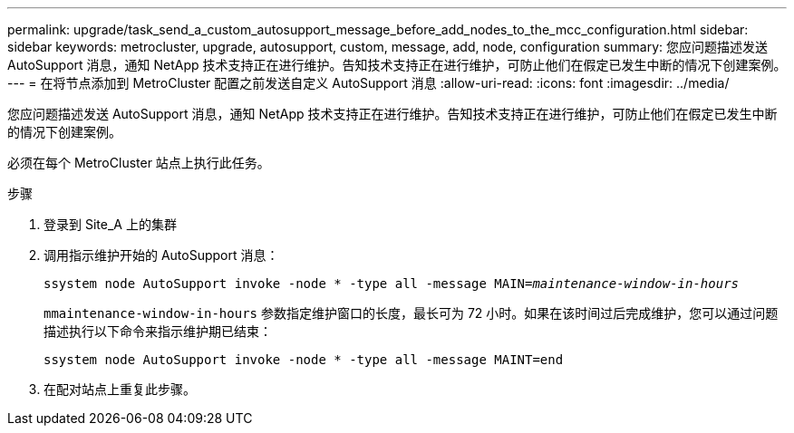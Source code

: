---
permalink: upgrade/task_send_a_custom_autosupport_message_before_add_nodes_to_the_mcc_configuration.html 
sidebar: sidebar 
keywords: metrocluster, upgrade, autosupport, custom, message, add, node, configuration 
summary: 您应问题描述发送 AutoSupport 消息，通知 NetApp 技术支持正在进行维护。告知技术支持正在进行维护，可防止他们在假定已发生中断的情况下创建案例。 
---
= 在将节点添加到 MetroCluster 配置之前发送自定义 AutoSupport 消息
:allow-uri-read: 
:icons: font
:imagesdir: ../media/


[role="lead"]
您应问题描述发送 AutoSupport 消息，通知 NetApp 技术支持正在进行维护。告知技术支持正在进行维护，可防止他们在假定已发生中断的情况下创建案例。

必须在每个 MetroCluster 站点上执行此任务。

.步骤
. 登录到 Site_A 上的集群
. 调用指示维护开始的 AutoSupport 消息：
+
`ssystem node AutoSupport invoke -node * -type all -message MAIN=_maintenance-window-in-hours_`

+
`mmaintenance-window-in-hours` 参数指定维护窗口的长度，最长可为 72 小时。如果在该时间过后完成维护，您可以通过问题描述执行以下命令来指示维护期已结束：

+
`ssystem node AutoSupport invoke -node * -type all -message MAINT=end`

. 在配对站点上重复此步骤。

